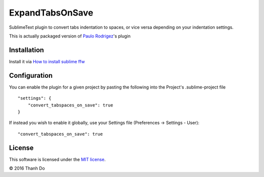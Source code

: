 ExpandTabsOnSave
============================

SublimeText plugin to convert tabs indentation to spaces, or vice versa depending on your indentation settings.

This is actually packaged version of `Paulo Rodrigez <https://coderwall.com/p/zvyg7a>`_'s plugin


Installation
------------

Install it via `How to install sublime ffw <https://github.com/thanhdo1991/sublime-ffw#how-to-install>`_


Configuration
-------------

You can enable the plugin for a given project by pasting the following into the Project's .sublime-project file

::

    "settings": {
        "convert_tabspaces_on_save": true
    }

If instead you wish to enable it globally, use your Settings file (Preferences -> Settings - User):

::

    "convert_tabspaces_on_save": true


License
-------

This software is licensed under the `MIT license <http://en.wikipedia.org/wiki/MIT_License>`_.

© 2016 Thanh Do
